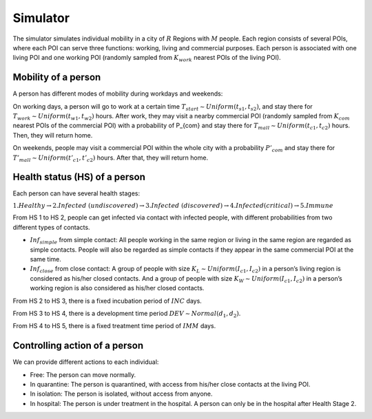 Simulator
*********
The simulator simulates individual mobility in a city of :math:`R` Regions with :math:`M` people. Each region consists of several POIs, where each POI can serve three functions: working, living and commercial purposes. Each person is associated with one living POI and one working POI (randomly sampled from :math:`K_{work}` nearest POIs of the living POI).

Mobility of a person
++++++++++++++++++++
A person has different modes of mobility during workdays and weekends:

On working days, a person will go to work at a certain time :math:`T_{start} \sim Uniform(t_{s1}, t_{s2})`, and stay there for :math:`T_{work} \sim Uniform(t_{w1}, t_{w2})` hours. After work, they may visit a nearby commercial POI (randomly sampled from :math:`K_{com}` nearest POIs of the commercial POI)  with a probability of P_{com} and stay there for :math:`T_{mall} \sim Uniform (t_{c1}, t_{c2})` hours. Then, they will return home.

On weekends, people may visit a commercial POI within the whole city with a probability :math:`P’_{com}` and stay there for :math:`T'_{mall} \sim Uniform (t’_{c1}, t’_{c2})` hours. After that, they will return home.

Health status (HS) of a person
++++++++++++++++++++++++++++++
Each person can have several health stages: 

:math:`1.Healthy \rightarrow 2. Infected\ (undiscovered) \rightarrow 3. Infected\ (discovered) \rightarrow 4. Infected (critical) \rightarrow 5. Immune`

From HS 1 to HS 2, people can get infected via contact with infected people, with different probabilities from two different types of contacts.

* :math:`Inf_{simple}` from simple contact: All people working in the same region or living in the same region are regarded as simple contacts. People will also be regarded as simple contacts if they appear in the same commercial POI at the same time.
* :math:`Inf_{close}` from close contact: A group of people with size :math:`K_L \sim Uniform(I_{c1}, I_{c2})` in a person’s living region is considered as his/her closed contacts. And a group of people with size :math:`K_W \sim Uniform(I_{c1}, I_{c2})` in a person’s working region is also considered as his/her closed contacts.

From HS 2 to HS 3, there is a fixed incubation period of :math:`INC` days.

From HS 3 to HS 4, there is a development time period :math:`DEV \sim Normal(d_1, d_2)`.

From HS 4 to HS 5, there is a fixed treatment time period of :math:`IMM` days.

Controlling action of a person
++++++++++++++++++++++++++++++
We can provide different actions to each individual:


* Free: The person can move normally.
* In quarantine: The person is quarantined, with access from his/her close contacts at the living POI.
* In isolation: The person is isolated, without access from anyone.
* In hospital: The person is under treatment in the hospital. A person can only be in the hospital after Health Stage 2.
